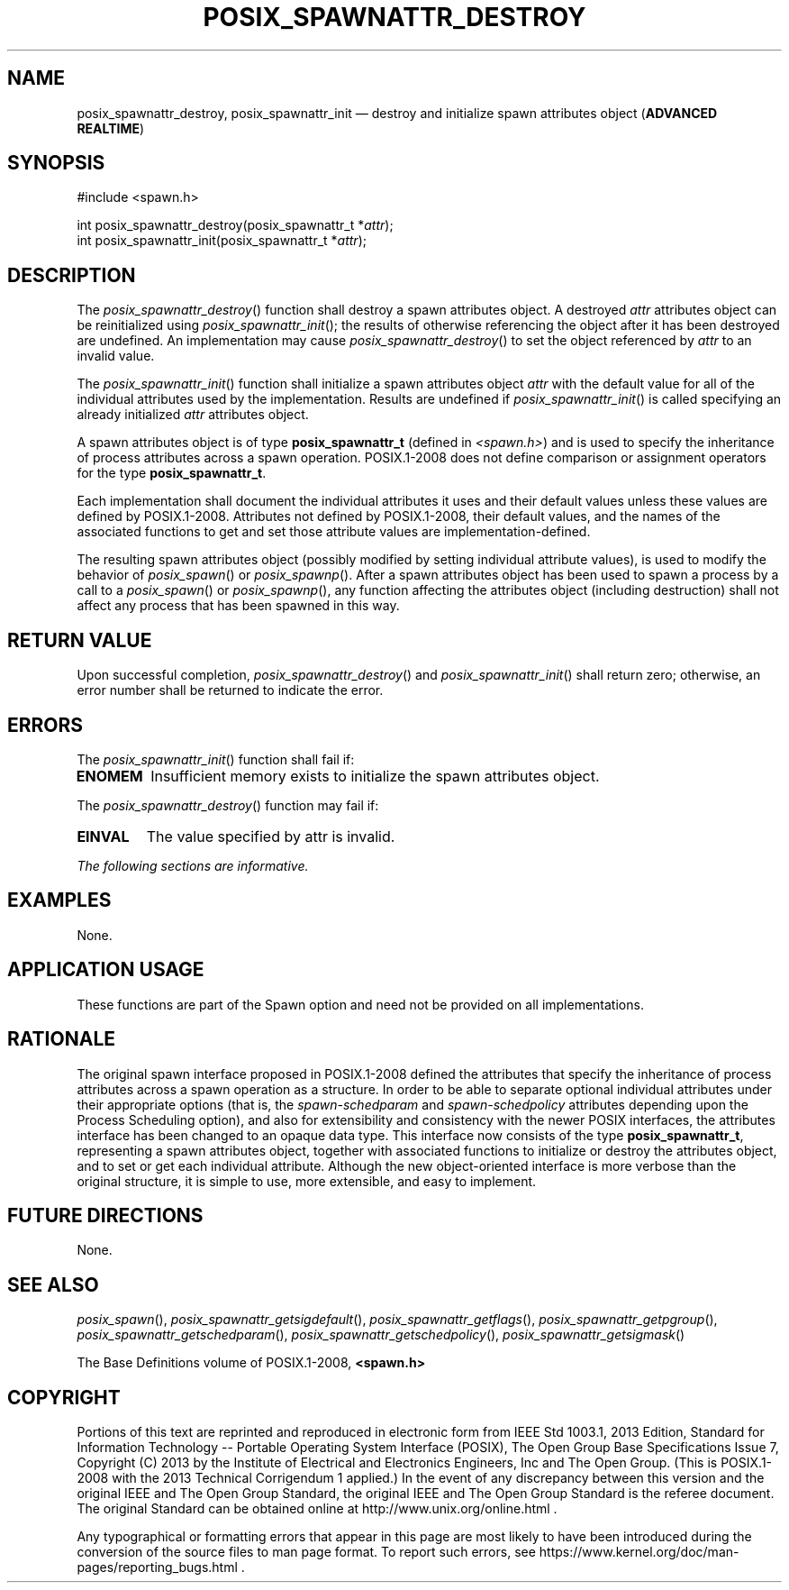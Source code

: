 '\" et
.TH POSIX_SPAWNATTR_DESTROY "3" 2013 "IEEE/The Open Group" "POSIX Programmer's Manual"

.SH NAME
posix_spawnattr_destroy,
posix_spawnattr_init
\(em destroy and initialize spawn attributes object
(\fBADVANCED REALTIME\fP)
.SH SYNOPSIS
.LP
.nf
#include <spawn.h>
.P
int posix_spawnattr_destroy(posix_spawnattr_t *\fIattr\fP);
int posix_spawnattr_init(posix_spawnattr_t *\fIattr\fP);
.fi
.SH DESCRIPTION
The
\fIposix_spawnattr_destroy\fR()
function shall destroy a spawn attributes object. A destroyed
.IR attr
attributes object can be reinitialized using
\fIposix_spawnattr_init\fR();
the results of otherwise referencing the object after it
has been destroyed are undefined. An implementation may cause
\fIposix_spawnattr_destroy\fR()
to set the object referenced by
.IR attr
to an invalid value.
.P
The
\fIposix_spawnattr_init\fR()
function shall initialize a spawn attributes object
.IR attr
with the default value for all of the individual attributes used by the
implementation. Results are undefined if
\fIposix_spawnattr_init\fR()
is called specifying an already initialized
.IR attr
attributes object.
.P
A spawn attributes object is of type
.BR posix_spawnattr_t
(defined in
.IR <spawn.h> )
and is used to specify the inheritance of process attributes across a
spawn operation. POSIX.1\(hy2008 does not define comparison or assignment
operators for the type
.BR posix_spawnattr_t .
.P
Each implementation shall document the individual attributes it uses
and their default values unless these values are defined by POSIX.1\(hy2008.
Attributes not defined by POSIX.1\(hy2008, their default values, and the names of
the associated functions to get and set those attribute values are
implementation-defined.
.P
The resulting spawn attributes object (possibly modified by setting
individual attribute values), is used to modify the behavior of
\fIposix_spawn\fR()
or
\fIposix_spawnp\fR().
After a spawn attributes object has been used to spawn a process by a
call to a
\fIposix_spawn\fR()
or
\fIposix_spawnp\fR(),
any function affecting the attributes object (including destruction)
shall not affect any process that has been spawned in this way.
.SH "RETURN VALUE"
Upon successful completion,
\fIposix_spawnattr_destroy\fR()
and
\fIposix_spawnattr_init\fR()
shall return zero; otherwise, an error number shall be returned to
indicate the error.
.SH ERRORS
The
\fIposix_spawnattr_init\fR()
function shall fail if:
.TP
.BR ENOMEM
Insufficient memory exists to initialize the spawn attributes object.
.P
The
\fIposix_spawnattr_destroy\fR()
function may fail if:
.TP
.BR EINVAL
The value specified by attr is invalid.
.LP
.IR "The following sections are informative."
.SH EXAMPLES
None.
.SH "APPLICATION USAGE"
These functions are part of the Spawn option and need not be
provided on all implementations.
.SH RATIONALE
The original spawn interface proposed in POSIX.1\(hy2008 defined the attributes
that specify the inheritance of process attributes across a spawn
operation as a structure. In order to be able to separate optional
individual attributes under their appropriate options (that is, the
.IR spawn-schedparam
and
.IR spawn-schedpolicy
attributes depending upon the Process Scheduling option), and also for
extensibility and consistency with the newer POSIX interfaces, the
attributes interface has been changed to an opaque data type. This
interface now consists of the type
.BR posix_spawnattr_t ,
representing a spawn attributes object, together with associated
functions to initialize or destroy the attributes object, and to set or
get each individual attribute. Although the new object-oriented
interface is more verbose than the original structure, it is simple to
use, more extensible, and easy to implement.
.SH "FUTURE DIRECTIONS"
None.
.SH "SEE ALSO"
.ad l
.IR "\fIposix_spawn\fR\^(\|)",
.IR "\fIposix_spawnattr_getsigdefault\fR\^(\|)",
.IR "\fIposix_spawnattr_getflags\fR\^(\|)",
.IR "\fIposix_spawnattr_getpgroup\fR\^(\|)",
.IR "\fIposix_spawnattr_getschedparam\fR\^(\|)",
.IR "\fIposix_spawnattr_getschedpolicy\fR\^(\|)",
.IR "\fIposix_spawnattr_getsigmask\fR\^(\|)"
.ad b
.P
The Base Definitions volume of POSIX.1\(hy2008,
.IR "\fB<spawn.h>\fP"
.SH COPYRIGHT
Portions of this text are reprinted and reproduced in electronic form
from IEEE Std 1003.1, 2013 Edition, Standard for Information Technology
-- Portable Operating System Interface (POSIX), The Open Group Base
Specifications Issue 7, Copyright (C) 2013 by the Institute of
Electrical and Electronics Engineers, Inc and The Open Group.
(This is POSIX.1-2008 with the 2013 Technical Corrigendum 1 applied.) In the
event of any discrepancy between this version and the original IEEE and
The Open Group Standard, the original IEEE and The Open Group Standard
is the referee document. The original Standard can be obtained online at
http://www.unix.org/online.html .

Any typographical or formatting errors that appear
in this page are most likely
to have been introduced during the conversion of the source files to
man page format. To report such errors, see
https://www.kernel.org/doc/man-pages/reporting_bugs.html .
